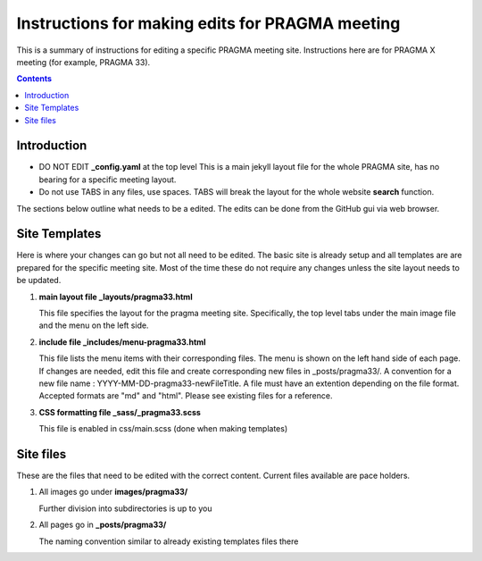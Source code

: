 
Instructions for making edits for PRAGMA meeting 
=================================================

This is a summary of instructions for editing a specific PRAGMA meeting site.
Instructions here are for PRAGMA X meeting (for example, PRAGMA 33).

.. contents::

Introduction
--------------

* DO NOT EDIT **_config.yaml** at the top level  This is a main jekyll layout file 
  for the whole PRAGMA site, has no bearing for a specific meeting layout. 

* Do not use TABS in any files, use spaces. TABS will break the layout for the
  whole website **search** function.

The sections below outline what needs to be a edited.
The edits can be done from the GitHub  gui via web browser. 

Site Templates
------------------

Here is where your changes can go but not all need to be edited.
The basic site is already setup and all templates are are prepared for the specific meeting
site. Most of the time these do not require any changes unless the site layout 
needs to be updated.

#. **main layout file _layouts/pragma33.html**

   This file  specifies the layout for the pragma meeting site. 
   Specifically, the  top level tabs under the main image file and the menu on
   the left side.

#. **include file _includes/menu-pragma33.html**

   This file lists the menu items with their corresponding files. The menu is
   shown on the left hand side of  each page. If changes are needed, edit this
   file and create corresponding new files in _posts/pragma33/.
   A convention for a new file name : YYYY-MM-DD-pragma33-newFileTitle.
   A file must have an extention depending on the file format. Accepted
   formats are "md" and "html". Please see existing files for a reference.

#. **CSS formatting file _sass/_pragma33.scss**

   This file is enabled in css/main.scss (done when making templates)


Site files 
----------------

These are the files that need to be edited with the correct content.
Current files available are pace holders.

#. All images go under **images/pragma33/**

   Further division into subdirectories is up to you

#. All pages go in **_posts/pragma33/**

   The naming convention similar to already existing templates files there

